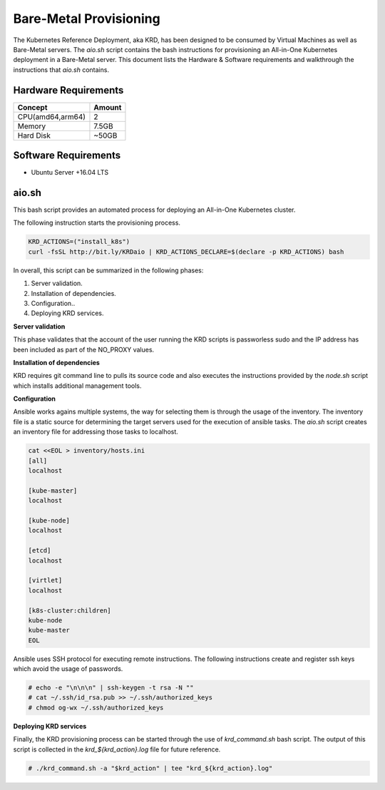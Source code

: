 .. Copyright 2018
   Licensed under the Apache License, Version 2.0 (the "License");
   you may not use this file except in compliance with the License.
   You may obtain a copy of the License at
        http://www.apache.org/licenses/LICENSE-2.0
   Unless required by applicable law or agreed to in writing, software
   distributed under the License is distributed on an "AS IS" BASIS,
   WITHOUT WARRANTIES OR CONDITIONS OF ANY KIND, either express or implied.
   See the License for the specific language governing permissions and
   limitations under the License.

***********************
Bare-Metal Provisioning
***********************

The Kubernetes Reference Deployment, aka KRD, has been designed to be
consumed by Virtual Machines as well as Bare-Metal servers. The
*aio.sh* script contains the bash instructions for provisioning an
All-in-One Kubernetes deployment in a Bare-Metal server. This document
lists the Hardware & Software requirements and walkthrough the
instructions that *aio.sh* contains.

Hardware Requirements
#####################

+------------------+--------+
| Concept          | Amount |
+==================+========+
| CPU(amd64,arm64) | 2      |
+------------------+--------+
| Memory           | 7.5GB  |
+------------------+--------+
| Hard Disk        | ~50GB  |
+------------------+--------+

Software Requirements
#####################

- Ubuntu Server +16.04 LTS

aio.sh
######

This bash script provides an automated process for deploying an
All-in-One Kubernetes cluster. 

The following instruction starts the provisioning process.

.. code-block:: bash

    KRD_ACTIONS=("install_k8s")
    curl -fsSL http://bit.ly/KRDaio | KRD_ACTIONS_DECLARE=$(declare -p KRD_ACTIONS) bash

In overall, this script can be summarized in the following phases:

1. Server validation.
2. Installation of dependencies.
3. Configuration..
4. Deploying KRD services.

**Server validation**

This phase validates that the account of the user running the KRD
scripts is passworless sudo and the IP address has been included as
part of the NO_PROXY values.

**Installation of dependencies**

KRD requires git command line to pulls its source code and also
executes the instructions provided by the *node.sh* script which
installs additional management tools.

**Configuration**

Ansible works agains multiple systems, the way for selecting them is
through the usage of the inventory. The inventory file is a static
source for determining the target servers used for the execution of
ansible tasks. The *aio.sh* script creates an inventory file for
addressing those tasks to localhost.

.. code-block:: bash

    cat <<EOL > inventory/hosts.ini
    [all]
    localhost

    [kube-master]
    localhost

    [kube-node]
    localhost

    [etcd]
    localhost

    [virtlet]
    localhost

    [k8s-cluster:children]
    kube-node
    kube-master
    EOL

Ansible uses SSH protocol for executing remote instructions. The
following instructions create and register ssh keys which avoid the
usage of passwords.

.. code-block:: bash

    # echo -e "\n\n\n" | ssh-keygen -t rsa -N ""
    # cat ~/.ssh/id_rsa.pub >> ~/.ssh/authorized_keys
    # chmod og-wx ~/.ssh/authorized_keys

**Deploying KRD services**

Finally, the KRD provisioning process can be started through the use
of *krd_command.sh* bash script. The output of this script is
collected in the *krd_${krd_action}.log* file for future reference.

.. code-block:: bash

    # ./krd_command.sh -a "$krd_action" | tee "krd_${krd_action}.log"

.. image:: ./img/installer_workflow.png
